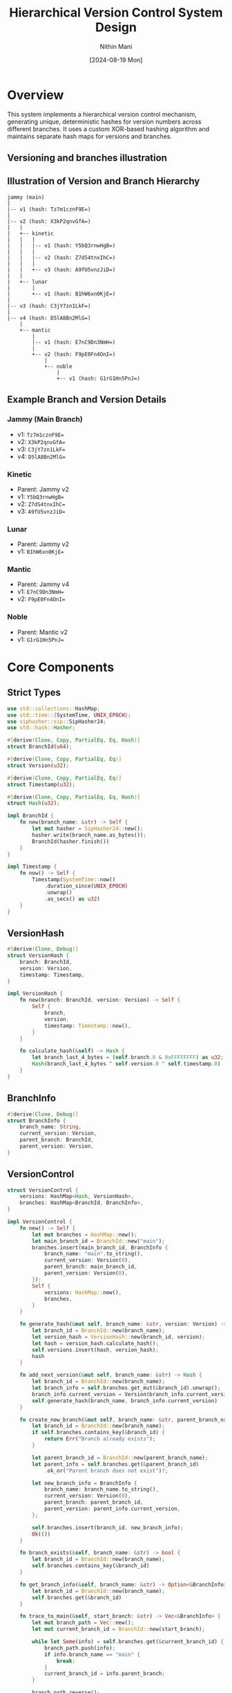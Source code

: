 #+TITLE: Hierarchical Version Control System Design
#+AUTHOR: Nithin Mani 
#+DATE: [2024-08-19 Mon]

* Overview

This system implements a hierarchical version control mechanism, generating unique, deterministic hashes for version numbers across different branches. It uses a custom XOR-based hashing algorithm and maintains separate hash maps for versions and branches.

** Versioning and branches illustration

[[file:./branches.png]]


** Illustration of Version and Branch Hierarchy 

#+BEGIN_SRC ascii
jammy (main)
|
|-- v1 (hash: Tz7m1cznF9E=)
|
|-- v2 (hash: X3kP2qnvGfA=)
|   |
|   +-- kinetic
|   |   |
|   |   |-- v1 (hash: Y5bQ3rnwHgB=)
|   |   |
|   |   |-- v2 (hash: Z7dS4tnxIhC=)
|   |   |
|   |   +-- v3 (hash: A9fU5vnzJiD=)
|   |
|   +-- lunar
|       |
|       +-- v1 (hash: B1hW6xn0KjE=)
|
|-- v3 (hash: C3jY7zn1LkF=)
|
|-- v4 (hash: D5lA8Bn2MlG=)
    |
    +-- mantic
        |
        |-- v1 (hash: E7nC9Dn3NmH=)
        |
        +-- v2 (hash: F9pE0Fn4OnI=)
            |
            +-- noble
                |
                +-- v1 (hash: G1rG1Hn5PnJ=)
#+END_SRC

** Example Branch and Version Details

*** Jammy (Main Branch)
- v1: ~Tz7m1cznF9E=~
- v2: ~X3kP2qnvGfA=~
- v3: ~C3jY7zn1LkF=~
- v4: ~D5lA8Bn2MlG=~

*** Kinetic
- Parent: Jammy v2
- v1: ~Y5bQ3rnwHgB=~
- v2: ~Z7dS4tnxIhC=~
- v3: ~A9fU5vnzJiD=~

*** Lunar
- Parent: Jammy v2
- v1: ~B1hW6xn0KjE=~

*** Mantic
- Parent: Jammy v4
- v1: ~E7nC9Dn3NmH=~
- v2: ~F9pE0Fn4OnI=~

*** Noble
- Parent: Mantic v2
- v1: ~G1rG1Hn5PnJ=~

  
* Core Components

** Strict Types

#+BEGIN_SRC rust
use std::collections::HashMap;
use std::time::{SystemTime, UNIX_EPOCH};
use siphasher::sip::SipHasher24;
use std::hash::Hasher;

#[derive(Clone, Copy, PartialEq, Eq, Hash)]
struct BranchId(u64);

#[derive(Clone, Copy, PartialEq, Eq)]
struct Version(u32);

#[derive(Clone, Copy, PartialEq, Eq)]
struct Timestamp(u32);

#[derive(Clone, Copy, PartialEq, Eq, Hash)]
struct Hash(u32);

impl BranchId {
    fn new(branch_name: &str) -> Self {
        let mut hasher = SipHasher24::new();
        hasher.write(branch_name.as_bytes());
        BranchId(hasher.finish())
    }
}

impl Timestamp {
    fn now() -> Self {
        Timestamp(SystemTime::now()
            .duration_since(UNIX_EPOCH)
            .unwrap()
            .as_secs() as u32)
    }
}
#+END_SRC

** VersionHash

#+BEGIN_SRC rust
#[derive(Clone, Debug)]
struct VersionHash {
    branch: BranchId,
    version: Version,
    timestamp: Timestamp,
}

impl VersionHash {
    fn new(branch: BranchId, version: Version) -> Self {
        Self {
            branch,
            version,
            timestamp: Timestamp::now(),
        }
    }

    fn calculate_hash(&self) -> Hash {
        let branch_last_4_bytes = (self.branch.0 & 0xFFFFFFFF) as u32;
        Hash(branch_last_4_bytes ^ self.version.0 ^ self.timestamp.0)
    }
}
#+END_SRC

** BranchInfo

#+BEGIN_SRC rust
#[derive(Clone, Debug)]
struct BranchInfo {
    branch_name: String,
    current_version: Version,
    parent_branch: BranchId,
    parent_version: Version,
}
#+END_SRC

** VersionControl

#+BEGIN_SRC rust
struct VersionControl {
    versions: HashMap<Hash, VersionHash>,
    branches: HashMap<BranchId, BranchInfo>,
}

impl VersionControl {
    fn new() -> Self {
        let mut branches = HashMap::new();
        let main_branch_id = BranchId::new("main");
        branches.insert(main_branch_id, BranchInfo {
            branch_name: "main".to_string(),
            current_version: Version(0),
            parent_branch: main_branch_id,
            parent_version: Version(0),
        });
        Self {
            versions: HashMap::new(),
            branches,
        }
    }

    fn generate_hash(&mut self, branch_name: &str, version: Version) -> Hash {
        let branch_id = BranchId::new(branch_name);
        let version_hash = VersionHash::new(branch_id, version);
        let hash = version_hash.calculate_hash();
        self.versions.insert(hash, version_hash);
        hash
    }

    fn add_next_version(&mut self, branch_name: &str) -> Hash {
        let branch_id = BranchId::new(branch_name);
        let branch_info = self.branches.get_mut(&branch_id).unwrap();
        branch_info.current_version = Version(branch_info.current_version.0 + 1);
        self.generate_hash(branch_name, branch_info.current_version)
    }

    fn create_new_branch(&mut self, branch_name: &str, parent_branch_name: &str) -> Result<(), &'static str> {
        let branch_id = BranchId::new(branch_name);
        if self.branches.contains_key(&branch_id) {
            return Err("Branch already exists");
        }

        let parent_branch_id = BranchId::new(parent_branch_name);
        let parent_info = self.branches.get(&parent_branch_id)
            .ok_or("Parent branch does not exist")?;

        let new_branch_info = BranchInfo {
            branch_name: branch_name.to_string(),
            current_version: Version(0),
            parent_branch: parent_branch_id,
            parent_version: parent_info.current_version,
        };

        self.branches.insert(branch_id, new_branch_info);
        Ok(())
    }

    fn branch_exists(&self, branch_name: &str) -> bool {
        let branch_id = BranchId::new(branch_name);
        self.branches.contains_key(&branch_id)
    }

    fn get_branch_info(&self, branch_name: &str) -> Option<&BranchInfo> {
        let branch_id = BranchId::new(branch_name);
        self.branches.get(&branch_id)
    }

    fn trace_to_main(&self, start_branch: &str) -> Vec<&BranchInfo> {
        let mut branch_path = Vec::new();
        let mut current_branch_id = BranchId::new(start_branch);
        
        while let Some(info) = self.branches.get(&current_branch_id) {
            branch_path.push(info);
            if info.branch_name == "main" {
                break;
            }
            current_branch_id = info.parent_branch;
        }
        
        branch_path.reverse();
        branch_path
    }
}
#+END_SRC

* Usage Example

#+BEGIN_SRC rust
fn main() {
    let mut vc = VersionControl::new();

    // Create branches
    vc.create_new_branch("feature", "main").unwrap();
    vc.create_new_branch("bugfix", "feature").unwrap();

    // Generate hashes
    let main_v1 = vc.add_next_version("main");
    let main_v2 = vc.add_next_version("main");
    let feature_v1 = vc.add_next_version("feature");
    let bugfix_v1 = vc.add_next_version("bugfix");

    println!("Main branch v1 hash: {:?}", main_v1);
    println!("Main branch v2 hash: {:?}", main_v2);
    println!("Feature branch v1 hash: {:?}", feature_v1);
    println!("Bugfix branch v1 hash: {:?}", bugfix_v1);

    // Trace branch hierarchy
    let branch_path = vc.trace_to_main("bugfix");
    for info in branch_path {
        println!("Branch: {}, Current Version: {:?}", info.branch_name, info.current_version);
    }
}
#+END_SRC

* Key Features

1. Strict typing for BranchId, Version, Timestamp, and Hash.
2. Separate hash maps for versions (Hash -> VersionHash) and branches (BranchId -> BranchInfo).
3. SipHash-2-4 for generating BranchId from branch names.
4. Custom XOR-based hash calculation for version hashes.
5. Automatic version incrementing with `add_next_version()`.
6. Branch creation with parent branch information.
7. Branch existence checking and information retrieval.
8. Branch hierarchy tracing from any branch to the main branch.

* Considerations and Constraints

1. The system uses 32-bit integers for version numbers and timestamps.
2. Branch identifiers are 64-bit integers derived from branch names.
3. The system stores parent branch information, allowing for tracking of the branch hierarchy.
4. Hash generation is deterministic based on branch, version, and timestamp.
5. When creating a new branch, the parent branch must exist.
6. The timestamp adds a time-based component to the hash, making it unique even for repeated branch-version combinations.

* Potential Enhancements

1. Implement branch merging logic.
2. Add support for custom version numbering schemes.
3. Implement a caching mechanism for frequently accessed hashes.
4. Add functionality to reconstruct the full branch hierarchy from the stored information.
5. Implement validation to ensure version continuity within branches.
6. Consider using a more sophisticated hash function if collision resistance becomes a concern.
7. Add serialization and deserialization for persistent storage.
8. Implement concurrent access handling for multi-threaded environments.
